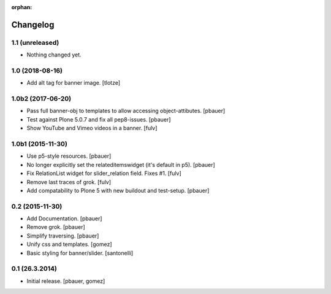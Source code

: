 :orphan:

Changelog
=========

1.1 (unreleased)
----------------

- Nothing changed yet.


1.0 (2018-08-16)
----------------

- Add alt tag for banner image.
  [tlotze]


1.0b2 (2017-06-20)
------------------

- Pass full banner-obj to templates to allow accessing object-attibutes.
  [pbauer]

- Test against Plone 5.0.7 and fix all pep8-issues.
  [pbauer]

- Show YouTube and Vimeo videos in a banner.
  [fulv]


1.0b1 (2015-11-30)
------------------

- Use p5-style resources.
  [pbauer]

- No longer explicitly set the relateditemswidget (it's default in p5).
  [pbauer]

- Fix RelationList widget for slider_relation field. Fixes #1.
  [fulv]

- Remove last traces of grok.
  [fulv]

- Add compatability to Plone 5 with new buildout and test-setup.
  [pbauer]


0.2 (2015-11-30)
----------------

- Add Documentation.
  [pbauer]

- Remove grok.
  [pbauer]

- Simplify traversing.
  [pbauer]

- Unify css and templates.
  [gomez]

- Basic styling for banner/slider.
  [santonelli]


0.1 (26.3.2014)
----------------

- Initial release.
  [pbauer, gomez]

